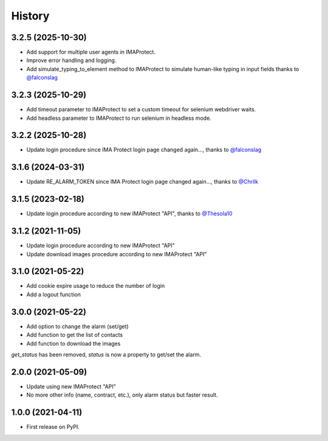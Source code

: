 =======
History
=======

3.2.5 (2025-10-30)
------------------
* Add support for multiple user agents in IMAProtect.
* Improve error handling and logging.
* Add simulate_typing_to_element method to IMAProtect to simulate human-like typing in input fields thanks to `@falconslag`_

3.2.3 (2025-10-29)
------------------
* Add timeout parameter to IMAProtect to set a custom timeout for selenium webdriver waits.
* Add headless parameter to IMAProtect to run selenium in headless mode.


3.2.2 (2025-10-28)
------------------
* Update login procedure since IMA Protect login page changed again..., thanks to `@falconslag`_


3.1.6 (2024-03-31)
------------------
* Update RE_ALARM_TOKEN since IMA Protect login page changed again..., thanks to `@Chrilk`_


3.1.5 (2023-02-18)
------------------
* Update login procedure according to new IMAProtect "API", thanks to `@Thesola10`_

3.1.2 (2021-11-05)
------------------
* Update login procedure according to new IMAProtect "API"
* Update download images procedure according to new IMAProtect "API"

3.1.0 (2021-05-22)
------------------
* Add cookie expire usage to reduce the number of login
* Add a logout function

3.0.0 (2021-05-22)
------------------

* Add option to change the alarm (set/get)
* Add function to get the list of contacts
* Add function to download the images

`get_status` has been removed, `status` is now a property to get/set the alarm.

2.0.0 (2021-05-09)
------------------

* Update using new IMAProtect "API"
* No more other info (name, contract, etc.), only alarm status but faster result.

1.0.0 (2021-04-11)
------------------

* First release on PyPI.



.. _`@Thesola10`: https://github.com/Thesola10

.. _`@Chrilk`: https://github.com/Chrilk

.. _`@falconslag`: https://github.com/falconslag
